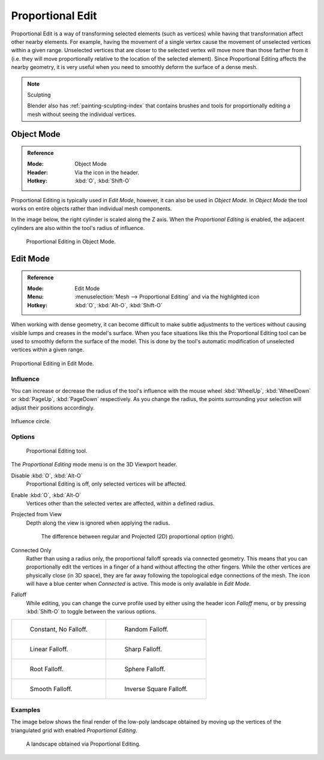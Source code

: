.. |prop-edit-icon| image::
   /images/editors_3dview_object_editing_transform_control_proportional-edit_header.png

*****************
Proportional Edit
*****************

Proportional Edit is a way of transforming selected elements (such as vertices)
while having that transformation affect other nearby elements. For example,
having the movement of a single vertex cause the movement of unselected vertices within a given range.
Unselected vertices that are closer to the selected vertex will move more than those farther from it
(i.e. they will move proportionally relative to the location of the selected element).
Since Proportional Editing affects the nearby geometry,
it is very useful when you need to smoothly deform the surface of a dense mesh.

.. note:: Sculpting

   Blender also has :ref:`painting-sculpting-index`
   that contains brushes and tools for proportionally editing a mesh without seeing the individual vertices.


Object Mode
===========

.. admonition:: Reference
   :class: refbox

   :Mode:      Object Mode
   :Header:    Via the |prop-edit-icon| icon in the header.
   :Hotkey:    :kbd:`O`, :kbd:`Shift-O`

Proportional Editing is typically used in *Edit Mode*, however, it can also be used in *Object Mode*.
In *Object Mode* the tool works on entire objects rather than individual mesh components.

In the image below, the right cylinder is scaled along the Z axis.
When the *Proportional Editing* is enabled, the adjacent cylinders are also within the tool's radius of influence.

.. figure:: /images/editors_3dview_controls_proportional-editing_object-mode.png

   Proportional Editing in Object Mode.


.. (Todo move) to modeling section

Edit Mode
=========

.. admonition:: Reference
   :class: refbox

   :Mode:      Edit Mode
   :Menu:      :menuselection:`Mesh --> Proportional Editing` and via the |prop-edit-icon| highlighted icon
   :Hotkey:    :kbd:`O`, :kbd:`Alt-O`, :kbd:`Shift-O`

When working with dense geometry, it can become difficult to make subtle adjustments to
the vertices without causing visible lumps and creases in the model's surface.
When you face situations like this the Proportional Editing tool
can be used to smoothly deform the surface of the model.
This is done by the tool's automatic modification of unselected vertices within a given range.

.. figure:: /images/editors_3dview_controls_proportional-editing_mode.png
   :align: center

   Proportional Editing in Edit Mode.


Influence
---------

You can increase or decrease the radius of the tool's influence with
the mouse wheel :kbd:`WheelUp`, :kbd:`WheelDown` or
:kbd:`PageUp`, :kbd:`PageDown` respectively. As you change the radius,
the points surrounding your selection will adjust their positions accordingly.

.. figure:: /images/editors_3dview_controls_proportional-editing_influence.png
   :align: center

   Influence circle.


Options
-------

.. figure:: /images/editors_3dview_controls_proportional-editing_tool.png
   :width: 250px

   Proportional Editing tool.

The *Proportional Editing* mode menu is on the 3D Viewport header.

Disable :kbd:`O`, :kbd:`Alt-O`
   Proportional Editing is off, only selected vertices will be affected.
Enable :kbd:`O`, :kbd:`Alt-O`
   Vertices other than the selected vertex are affected, within a defined radius.
Projected from View
   Depth along the view is ignored when applying the radius.

   .. figure:: /images/editors_3dview_controls_proportional-editing_2d-compare.png
      :width: 560px

      The difference between regular and Projected (2D) proportional option (right).

Connected Only
   Rather than using a radius only, the proportional falloff spreads via connected geometry.
   This means that you can proportionally edit the vertices in a finger of a hand
   without affecting the other fingers. While the other vertices are physically close (in 3D space),
   they are far away following the topological edge connections of the mesh.
   The icon will have a blue center when *Connected* is active.
   This mode is only available in *Edit Mode*.

.. _3dview-transform-control-proportional-edit-falloff:

Falloff
   While editing, you can change the curve profile used by either
   using the header icon *Falloff* menu, or by pressing :kbd:`Shift-O` to toggle between the various options.

.. list-table::

   * - .. figure:: /images/editors_3dview_controls_proportional-editing_falloff-constant.png
          :width: 320px

          Constant, No Falloff.

     - .. figure:: /images/editors_3dview_controls_proportional-editing_falloff-random.png
          :width: 320px

          Random Falloff.

   * - .. figure:: /images/editors_3dview_controls_proportional-editing_falloff-linear.png
          :width: 320px

          Linear Falloff.

     - .. figure:: /images/editors_3dview_controls_proportional-editing_falloff-sharp.png
          :width: 320px

          Sharp Falloff.

   * - .. figure:: /images/editors_3dview_controls_proportional-editing_falloff-root.png
          :width: 320px

          Root Falloff.

     - .. figure:: /images/editors_3dview_controls_proportional-editing_falloff-sphere.png
          :width: 320px

          Sphere Falloff.

   * - .. figure:: /images/editors_3dview_controls_proportional-editing_falloff-smooth.png
          :width: 320px

          Smooth Falloff.

     - .. figure:: /images/editors_3dview_controls_proportional-editing_falloff-inverse-square.png
          :width: 320px

          Inverse Square Falloff.


Examples
--------

The image below shows the final render of the low-poly landscape
obtained by moving up the vertices of the triangulated grid
with enabled *Proportional Editing*.

.. figure:: /images/editors_3dview_controls_proportional-editing_landscape.jpg
   :width: 620px

   A landscape obtained via Proportional Editing.
